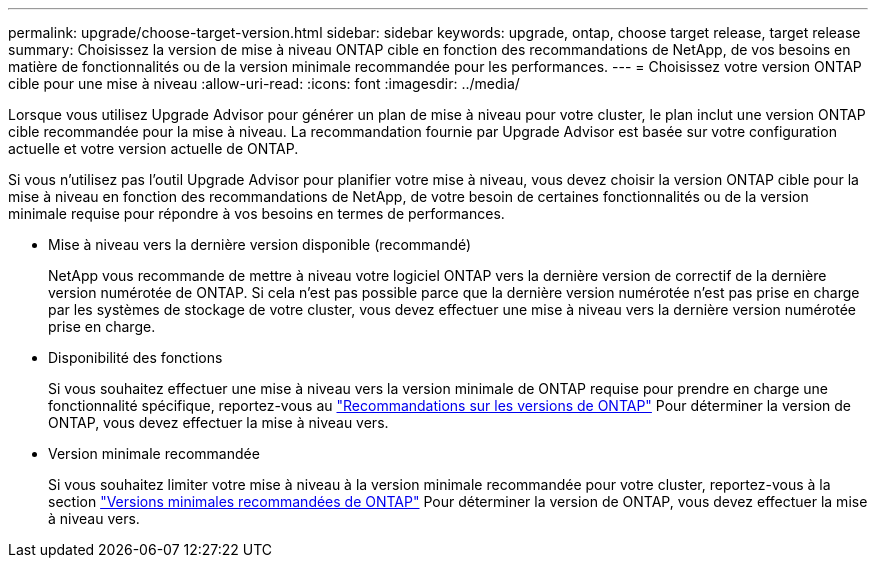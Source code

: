 ---
permalink: upgrade/choose-target-version.html 
sidebar: sidebar 
keywords: upgrade, ontap, choose target release, target release 
summary: Choisissez la version de mise à niveau ONTAP cible en fonction des recommandations de NetApp, de vos besoins en matière de fonctionnalités ou de la version minimale recommandée pour les performances. 
---
= Choisissez votre version ONTAP cible pour une mise à niveau
:allow-uri-read: 
:icons: font
:imagesdir: ../media/


[role="lead"]
Lorsque vous utilisez Upgrade Advisor pour générer un plan de mise à niveau pour votre cluster, le plan inclut une version ONTAP cible recommandée pour la mise à niveau.  La recommandation fournie par Upgrade Advisor est basée sur votre configuration actuelle et votre version actuelle de ONTAP.

Si vous n'utilisez pas l'outil Upgrade Advisor pour planifier votre mise à niveau, vous devez choisir la version ONTAP cible pour la mise à niveau en fonction des recommandations de NetApp, de votre besoin de certaines fonctionnalités ou de la version minimale requise pour répondre à vos besoins en termes de performances.

* Mise à niveau vers la dernière version disponible (recommandé)
+
NetApp vous recommande de mettre à niveau votre logiciel ONTAP vers la dernière version de correctif de la dernière version numérotée de ONTAP.  Si cela n'est pas possible parce que la dernière version numérotée n'est pas prise en charge par les systèmes de stockage de votre cluster, vous devez effectuer une mise à niveau vers la dernière version numérotée prise en charge.

* Disponibilité des fonctions
+
Si vous souhaitez effectuer une mise à niveau vers la version minimale de ONTAP requise pour prendre en charge une fonctionnalité spécifique, reportez-vous au link:https://www.netapp.com/media/15984-ontap-release-recommendation-guide.pdf["Recommandations sur les versions de ONTAP"^] Pour déterminer la version de ONTAP, vous devez effectuer la mise à niveau vers.

* Version minimale recommandée
+
Si vous souhaitez limiter votre mise à niveau à la version minimale recommandée pour votre cluster, reportez-vous à la section link:https://kb.netapp.com/Support_Bulletins/Customer_Bulletins/SU2["Versions minimales recommandées de ONTAP"^] Pour déterminer la version de ONTAP, vous devez effectuer la mise à niveau vers.


